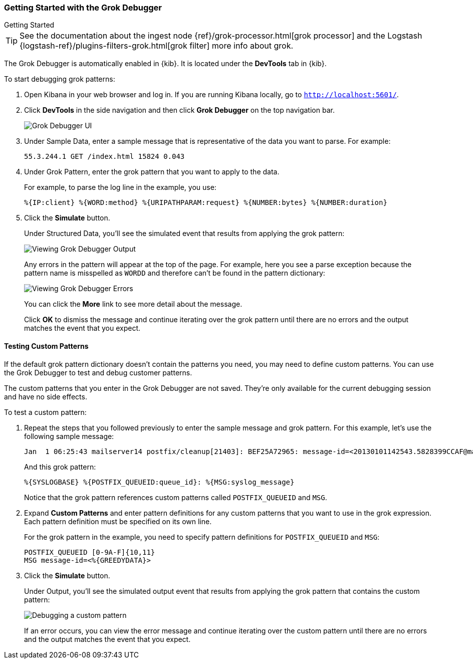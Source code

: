 [role="xpack"]
[[grokdebugger-getting-started]]

ifndef::gs-mini[]
=== Getting Started with the Grok Debugger
endif::gs-mini[]

ifdef::gs-mini[]
== Getting Started with the Grok Debugger
endif::gs-mini[]

++++
<titleabbrev>Getting Started</titleabbrev>
++++

TIP: See the documentation about the ingest node
{ref}/grok-processor.html[grok processor] and the Logstash {logstash-ref}/plugins-filters-grok.html[grok filter] more info about grok.

The Grok Debugger is automatically enabled in {kib}.  It is located under the *DevTools* tab in {kib}.

To start debugging grok patterns:

. Open Kibana in your web browser and log in. If you are running Kibana
locally, go to `http://localhost:5601/`.

. Click **DevTools** in the side navigation and then click **Grok Debugger**
on the top navigation bar.
+
image::grokdebugger/images/grok-debugger.png["Grok Debugger UI"]

. Under Sample Data, enter a sample message that is representative of the data you
want to parse. For example:
+
[source,ruby]
-------------------------------------------------------------------------------
55.3.244.1 GET /index.html 15824 0.043
-------------------------------------------------------------------------------

. Under Grok Pattern, enter the grok pattern that you want to apply to the data.
+
For example, to parse the log line in the example, you use:
+
[source,ruby]
-------------------------------------------------------------------------------
%{IP:client} %{WORD:method} %{URIPATHPARAM:request} %{NUMBER:bytes} %{NUMBER:duration}
-------------------------------------------------------------------------------

. Click the **Simulate** button.
+
Under Structured Data, you'll see the simulated event that results from applying the grok
pattern:
+
image::grokdebugger/images/grok-debugger-output.png["Viewing Grok Debugger Output"]
+
Any errors in the pattern will appear at the top of the page. For example,
here you see a parse exception because the pattern name is misspelled as `WORDD`
and therefore can't be found in the pattern dictionary:
+
image::grokdebugger/images/grok-debugger-error.png["Viewing Grok Debugger Errors"]
+
You can click the **More** link to see more detail about the message.
+
Click **OK** to dismiss the message and continue iterating over the grok pattern
until there are no errors and the output matches the event that you expect.

//TODO: Update LS and ingest node docs with pointers to the new grok debugger. Replace references to the Heroku app.

[float]
[[grokdebugger-custom-patterns]]
==== Testing Custom Patterns

If the default grok pattern dictionary doesn't contain the patterns you need,
you may need to define custom patterns. You can use the Grok Debugger to test
and debug customer patterns.

The custom patterns that you enter in the Grok Debugger are not saved. They're
only available for the current debugging session and have no side effects.

To test a custom pattern:

. Repeat the steps that you followed previously to enter the sample message and
grok pattern. For this example, let's use the following sample message:
+
[source,ruby]
-------------------------------------------------------------------------------
Jan  1 06:25:43 mailserver14 postfix/cleanup[21403]: BEF25A72965: message-id=<20130101142543.5828399CCAF@mailserver14.example.com>
-------------------------------------------------------------------------------
+
And this grok pattern:
+
[source,ruby]
-------------------------------------------------------------------------------
%{SYSLOGBASE} %{POSTFIX_QUEUEID:queue_id}: %{MSG:syslog_message}
-------------------------------------------------------------------------------
+
Notice that the grok pattern references custom patterns called `POSTFIX_QUEUEID`
and `MSG`.

. Expand **Custom Patterns** and enter pattern definitions for any custom
patterns that you want to use in the grok expression. Each pattern definition
must be specified on its own line.
+
For the grok pattern in the example, you need to specify pattern definitions
for `POSTFIX_QUEUEID` and `MSG`:
+
[source,ruby]
-------------------------------------------------------------------------------
POSTFIX_QUEUEID [0-9A-F]{10,11}
MSG message-id=<%{GREEDYDATA}>
-------------------------------------------------------------------------------

. Click the **Simulate** button.
+
Under Output, you'll see the simulated output event that results from applying
the grok pattern that contains the custom pattern:
+
image::grokdebugger/images/grok-debugger-custom-pattern.png["Debugging a custom pattern"]
+
If an error occurs, you can view the error message and continue iterating over
the custom pattern until there are no errors and the output matches the event
that you expect.
